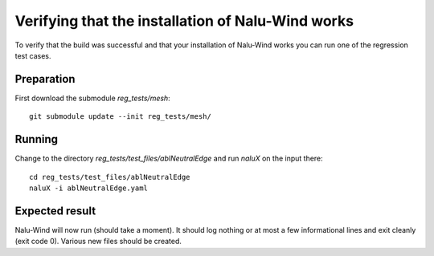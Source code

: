 Verifying that the installation of Nalu-Wind works
==================================================

To verify that the build was successful and that your installation of Nalu-Wind works you can run one of the regression test cases.

Preparation
-----------

First download the submodule `reg_tests/mesh`:

::

    git submodule update --init reg_tests/mesh/

Running
-------

Change to the directory `reg_tests/test_files/ablNeutralEdge` and run `naluX` on the input there:

::

    cd reg_tests/test_files/ablNeutralEdge
    naluX -i ablNeutralEdge.yaml

Expected result
---------------

Nalu-Wind will now run (should take a moment).
It should log nothing or at most a few informational lines and exit cleanly (exit code 0).
Various new files should be created.
